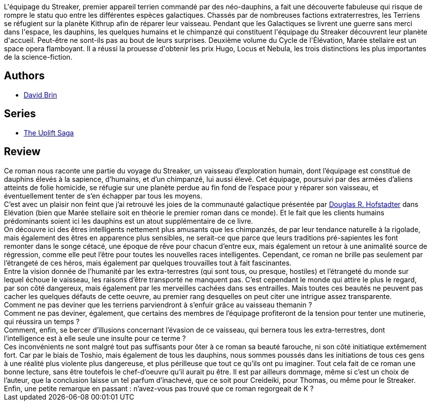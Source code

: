:jbake-type: post
:jbake-status: published
:jbake-title: Marée stellaire (Cycle de l’Élévation, #2)
:jbake-tags:  combat, extra-terrestres, initiation, rayon-imaginaire, space-opera,_année_2003,_mois_janv.,_note_4,animaux,read
:jbake-date: 2003-01-08
:jbake-depth: ../../
:jbake-uri: goodreads/books/9782290019818.adoc
:jbake-bigImage: https://i.gr-assets.com/images/S/compressed.photo.goodreads.com/books/1441544663l/3170399._SX98_.jpg
:jbake-smallImage: https://i.gr-assets.com/images/S/compressed.photo.goodreads.com/books/1441544663l/3170399._SY75_.jpg
:jbake-source: https://www.goodreads.com/book/show/3170399
:jbake-style: goodreads goodreads-book

++++
<div class="book-description">
L'équipage du Streaker, premier appareil terrien commandé par des néo-dauphins, a fait une découverte fabuleuse qui risque de rompre le statu quo entre les différentes espèces galactiques. Chassés par de nombreuses factions extraterrestres, les Terriens se réfugient sur la planète Kithrup afin de réparer leur vaisseau. Pendant que les Galactiques se livrent une guerre sans merci dans l'espace, les dauphins, les quelques humains et le chimpanzé qui constituent l'équipage du Streaker découvrent leur planète d'accueil. Peut-être ne sont-ils pas au bout de leurs surprises. Deuxième volume du Cycle de l'Élévation, Marée stellaire est un space opera flamboyant. Il a réussi la prouesse d'obtenir les prix Hugo, Locus et Nebula, les trois distinctions les plus importantes de la science-fiction.
</div>
++++


## Authors
* link:../authors/14078.html[David Brin]

## Series
* link:../series/The_Uplift_Saga.html[The Uplift Saga]

## Review

++++
Ce roman nous raconte une partie du voyage du Streaker, un vaisseau d’exploration humain, dont l’équipage est constitué de dauphins élevés à la sapience, d’humains, et d’un chimpanzé, lui aussi élevé. Cet équipage, poursuivi par des armées d’aliens atteints de folie homicide, se réfugie sur une planète perdue au fin fond de l’espace pour y réparer son vaisseau, et éventuellement tenter de s’en échapper par tous les moyens. <br/>C’est avec un plaisir non feint que j’ai retrouvé les joies de la communauté galactique présentée par <a class="DirectAuthorReference destination_Author" href="../authors/3034502.html">Douglas R. Hofstadter</a> dans Elévation (bien que Marée stellaire soit en théorie le premier roman dans ce monde). Et le fait que les clients humains prédominants soient ici les dauphins est un atout supplémentaire de ce livre. <br/>On découvre ici des êtres intelligents nettement plus amusants que les chimpanzés, de par leur tendance naturelle à la rigolade, mais également des êtres en apparence plus sensibles, ne serait-ce que parce que leurs traditions pré-sapientes les font remonter dans le songe cétacé, une époque de rêve pour chacun d’entre eux, mais également un retour à une animalité source de régression, comme elle peut l’être pour toutes les nouvelles races intelligentes. Cependant, ce roman ne brille pas seulement par l’étrangeté de ces héros, mais également par quelques trouvailles tout à fait fascinantes. <br/>Entre la vision donnée de l’humanité par les extra-terrestres (qui sont tous, ou presque, hostiles) et l’étrangeté du monde sur lequel échoue le vaisseau, les raisons d’être transporté ne manquent pas. C’est cependant le monde qui attire le plus le regard, par son côté dangereux, mais également par les merveilles cachées dans ses entrailles. Mais toutes ces beautés ne peuvent pas cacher les quelques défauts de cette oeuvre, au premier rang desquelles on peut citer une intrigue assez transparente. <br/>Comment ne pas deviner que les terriens parviendront à s’enfuir grâce au vaisseau themanin ? <br/>Comment ne pas deviner, également, que certains des membres de l’équipage profiteront de la tension pour tenter une mutinerie, qui réussira un temps ? <br/>Comment, enfin, se bercer d’illusions concernant l’évasion de ce vaisseau, qui bernera tous les extra-terrestres, dont l’intelligence est à elle seule une insulte pour ce terme ? <br/>Ces inconvénients ne sont malgré tout pas suffisants pour ôter à ce roman sa beauté farouche, ni son côté initiatique extêmement fort. Car par le biais de Toshio, mais également de tous les dauphins, nous sommes poussés dans les initiations de tous ces gens à une réalité plus violente plus dangereuse, et plus périlleuse que tout ce qu’ils ont pu imaginer. Tout cela fait de ce roman une bonne lecture, sans être toutefois le chef-d’oeuvre qu’il aurait pu être. Il est par ailleurs dommage, même si c’est un choix de l’auteur, que la conclusion laisse un tel parfum d’inachevé, que ce soit pour Creideiki, pour Thomas, ou même pour le Streaker. Enfin, une petite remarque en passant : n’avez-vous pas trouvé que ce roman regorgeait de K ?
++++